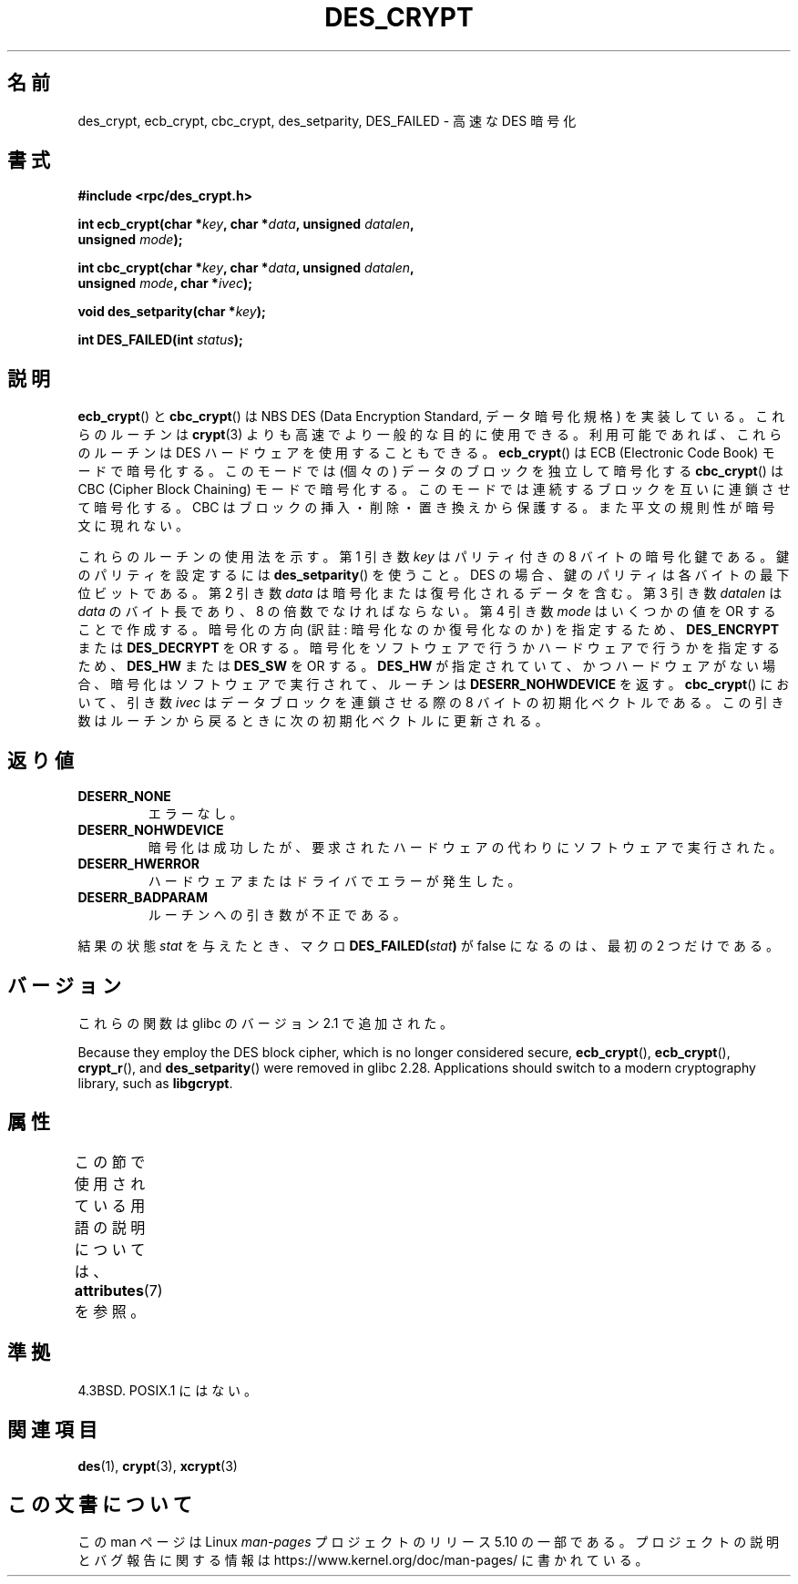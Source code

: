 .\" @(#)des_crypt.3	2.1 88/08/11 4.0 RPCSRC; from 1.16 88/03/02 SMI;
.\"
.\" Taken from libc4 sources, which say:
.\" Copyright (C) 1993 Eric Young - can be distributed under GPL.
.\"
.\" However, the above header line suggests that this file in fact is
.\" Copyright Sun Microsystems, Inc (and is provided for unrestricted use,
.\" see other Sun RPC sources).
.\"
.\" %%%LICENSE_START(GPL_NOVERSION_ONELINE)
.\" can be distributed under GPL.
.\" %%%LICENSE_END
.\"
.\"*******************************************************************
.\"
.\" This file was generated with po4a. Translate the source file.
.\"
.\"*******************************************************************
.\"
.\" Japanese Version Copyright (c) 2004 Yuichi SATO
.\"         all rights reserved.
.\" Translated Fri Jul 23 05:53:35 JST 2004
.\"         by Yuichi SATO <ysato444@yahoo.co.jp>
.\"
.TH DES_CRYPT 3 2020\-04\-11 "" "Linux Programmer's Manual"
.SH 名前
des_crypt, ecb_crypt, cbc_crypt, des_setparity, DES_FAILED \- 高速な DES 暗号化
.SH 書式
.nf
.\" Sun version
.\" .B #include <des_crypt.h>
\fB#include <rpc/des_crypt.h>\fP
.PP
\fBint ecb_crypt(char *\fP\fIkey\fP\fB, char *\fP\fIdata\fP\fB, unsigned \fP\fIdatalen\fP\fB,\fP
\fB              unsigned \fP\fImode\fP\fB);\fP
.PP
\fBint cbc_crypt(char *\fP\fIkey\fP\fB, char *\fP\fIdata\fP\fB, unsigned \fP\fIdatalen\fP\fB,\fP
\fB              unsigned \fP\fImode\fP\fB, char *\fP\fIivec\fP\fB);\fP
.PP
\fBvoid des_setparity(char *\fP\fIkey\fP\fB);\fP
.PP
\fBint DES_FAILED(int \fP\fIstatus\fP\fB);\fP
.fi
.SH 説明
\fBecb_crypt\fP()  と \fBcbc_crypt\fP()  は NBS DES (Data Encryption Standard,
データ暗号化規格) を実装している。 これらのルーチンは \fBcrypt\fP(3)  よりも高速でより一般的な目的に使用できる。
利用可能であれば、これらのルーチンは DES ハードウェアを使用することもできる。 \fBecb_crypt\fP()  は ECB (Electronic
Code Book) モードで暗号化する。 このモードでは (個々の) データのブロックを独立して暗号化する \fBcbc_crypt\fP()  は CBC
(Cipher Block Chaining) モードで暗号化する。 このモードでは連続するブロックを互いに連鎖させて暗号化する。 CBC
はブロックの挿入・削除・置き換えから保護する。 また平文の規則性が暗号文に現れない。
.PP
これらのルーチンの使用法を示す。 第 1 引き数 \fIkey\fP はパリティ付きの 8 バイトの暗号化鍵である。 鍵のパリティを設定するには
\fBdes_setparity\fP()  を使うこと。 DES の場合、鍵のパリティは各バイトの最下位ビットである。 第 2 引き数 \fIdata\fP
は暗号化または復号化されるデータを含む。 第 3 引き数 \fIdatalen\fP は \fIdata\fP のバイト長であり、8 の倍数でなければならない。 第
4 引き数 \fImode\fP はいくつかの値を OR することで作成する。 暗号化の方向 (訳註: 暗号化なのか復号化なのか) を指定するため、
\fBDES_ENCRYPT\fP または \fBDES_DECRYPT\fP を OR する。 暗号化をソフトウェアで行うかハードウェアで行うかを指定するため、
\fBDES_HW\fP または \fBDES_SW\fP を OR する。 \fBDES_HW\fP が指定されていて、かつハードウェアがない場合、
暗号化はソフトウェアで実行されて、ルーチンは \fBDESERR_NOHWDEVICE\fP を返す。 \fBcbc_crypt\fP()  において、引き数
\fIivec\fP はデータブロックを連鎖させる際の 8 バイトの初期化ベクトルである。 この引き数はルーチンから戻るときに次の初期化ベクトルに更新される。
.SH 返り値
.TP 
\fBDESERR_NONE\fP
エラーなし。
.TP 
\fBDESERR_NOHWDEVICE\fP
暗号化は成功したが、要求されたハードウェアの代わりにソフトウェアで実行された。
.TP 
\fBDESERR_HWERROR\fP
ハードウェアまたはドライバでエラーが発生した。
.TP 
\fBDESERR_BADPARAM\fP
ルーチンへの引き数が不正である。
.PP
.\" .BR DES_FAILED\c
.\" .BR ( stat )
.\" So far the Sun page
.\" Some additions - aeb
結果の状態 \fIstat\fP を与えたとき、マクロ \fBDES_FAILED(\fP\fIstat\fP\fB)\fP が false になるのは、最初の 2
つだけである。
.SH バージョン
これらの関数は glibc のバージョン 2.1 で追加された。
.PP
Because they employ the DES block cipher, which is no longer considered
secure, \fBecb_crypt\fP(), \fBecb_crypt\fP(), \fBcrypt_r\fP(), and \fBdes_setparity\fP()
were removed in glibc 2.28.  Applications should switch to a modern
cryptography library, such as \fBlibgcrypt\fP.
.SH 属性
この節で使用されている用語の説明については、 \fBattributes\fP(7) を参照。
.TS
allbox;
lbw25 lb lb
l l l.
インターフェース	属性	値
T{
\fBecb_crypt\fP(),
\fBcbc_crypt\fP(),
\fBdes_setparity\fP()
T}	Thread safety	MT\-Safe
.TE
.SH 準拠
4.3BSD. POSIX.1 にはない。
.SH 関連項目
\fBdes\fP(1), \fBcrypt\fP(3), \fBxcrypt\fP(3)
.SH この文書について
この man ページは Linux \fIman\-pages\fP プロジェクトのリリース 5.10 の一部である。プロジェクトの説明とバグ報告に関する情報は
\%https://www.kernel.org/doc/man\-pages/ に書かれている。
